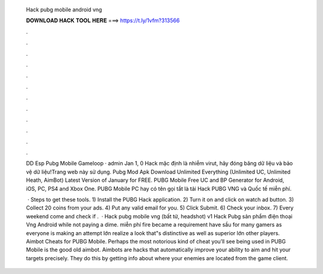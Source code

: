   Hack pubg mobile android vng
  
  
  
  𝐃𝐎𝐖𝐍𝐋𝐎𝐀𝐃 𝐇𝐀𝐂𝐊 𝐓𝐎𝐎𝐋 𝐇𝐄𝐑𝐄 ===> https://t.ly/1vfm?313566
  
  
  
  .
  
  
  
  .
  
  
  
  .
  
  
  
  .
  
  
  
  .
  
  
  
  .
  
  
  
  .
  
  
  
  .
  
  
  
  .
  
  
  
  .
  
  
  
  .
  
  
  
  .
  
  DD Esp Pubg Mobile Gameloop · admin Jan 1, 0 Hack mặc định là nhiễm virut, hãy đóng băng dữ liệu và bảo vệ dữ liệu!Trang web này sử dụng. Pubg Mod Apk Download Unlimited Everything (Unlimited UC, Unlimited Heath, AimBot) Latest Version of January for FREE. PUBG Mobile Free UC and BP Generator for Android, iOS, PC, PS4 and Xbox One. PUBG Mobile PC hay có tên gọi tắt là tải Hack PUBG VNG và Quốc tế miễn phí.
  
   · Steps to get these tools. 1) Install the PUBG Hack application. 2) Turn it on and click on watch ad button. 3) Collect 20 coins from your ads. 4) Put any valid email for you. 5) Click Submit. 6) Check your inbox. 7) Every weekend come and check if .  · Hack pubg mobile vng (bất tử, headshot) v1 Hack Pubg sản phẩm điện thoại Vng Android ﻿while not paying a dime. miễn phí fire became a requirement have sầu for many gamers as everyone is making an attempt lớn realize a look that"s distinctive as well as superior lớn other players. Aimbot Cheats for PUBG Mobile. Perhaps the most notorious kind of cheat you’ll see being used in PUBG Mobile is the good old aimbot. Aimbots are hacks that automatically improve your ability to aim and hit your targets precisely. They do this by getting info about where your enemies are located from the game client.
